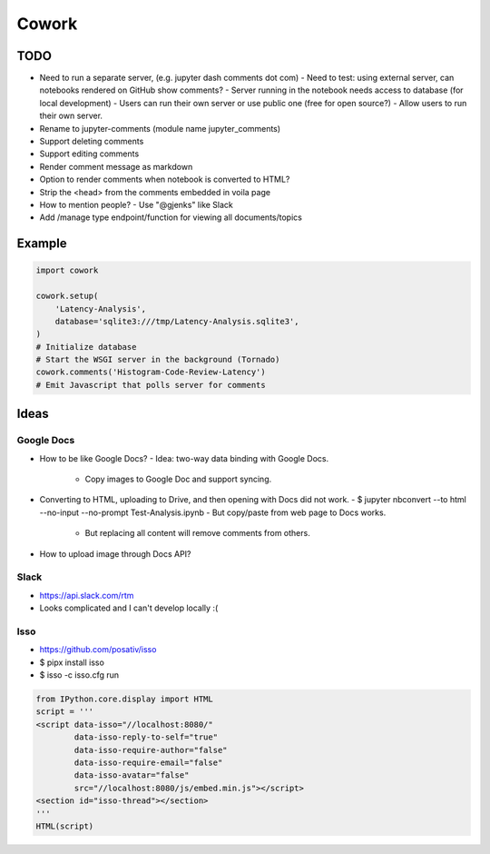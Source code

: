======
Cowork
======


TODO
====

- Need to run a separate server, (e.g. jupyter dash comments dot com)
  - Need to test: using external server, can notebooks rendered on GitHub show comments?
  - Server running in the notebook needs access to database (for local development)
  - Users can run their own server or use public one (free for open source?)
  - Allow users to run their own server.
- Rename to jupyter-comments (module name jupyter_comments)
- Support deleting comments
- Support editing comments
- Render comment message as markdown
- Option to render comments when notebook is converted to HTML?
- Strip the <head> from the comments embedded in voila page
- How to mention people?
  - Use "@gjenks" like Slack
- Add /manage type endpoint/function for viewing all documents/topics


Example
=======

.. code-block:: python

   import cowork

   cowork.setup(
       'Latency-Analysis',
       database='sqlite3:///tmp/Latency-Analysis.sqlite3',
   )
   # Initialize database
   # Start the WSGI server in the background (Tornado)
   cowork.comments('Histogram-Code-Review-Latency')
   # Emit Javascript that polls server for comments


Ideas
=====


Google Docs
...........

- How to be like Google Docs?
  - Idea: two-way data binding with Google Docs.
    - Copy images to Google Doc and support syncing.
- Converting to HTML, uploading to Drive, and then opening with Docs did not work.
  - $ jupyter nbconvert --to html --no-input --no-prompt Test-Analysis.ipynb
  - But copy/paste from web page to Docs works.
    - But replacing all content will remove comments from others.
- How to upload image through Docs API?


Slack
.....

- https://api.slack.com/rtm
- Looks complicated and I can't develop locally :(


Isso
....

- https://github.com/posativ/isso
- $ pipx install isso
- $ isso -c isso.cfg run

.. code-block:: python

   from IPython.core.display import HTML
   script = '''
   <script data-isso="//localhost:8080/"
           data-isso-reply-to-self="true"
           data-isso-require-author="false"
           data-isso-require-email="false"
           data-isso-avatar="false"
           src="//localhost:8080/js/embed.min.js"></script>
   <section id="isso-thread"></section>
   '''
   HTML(script)
